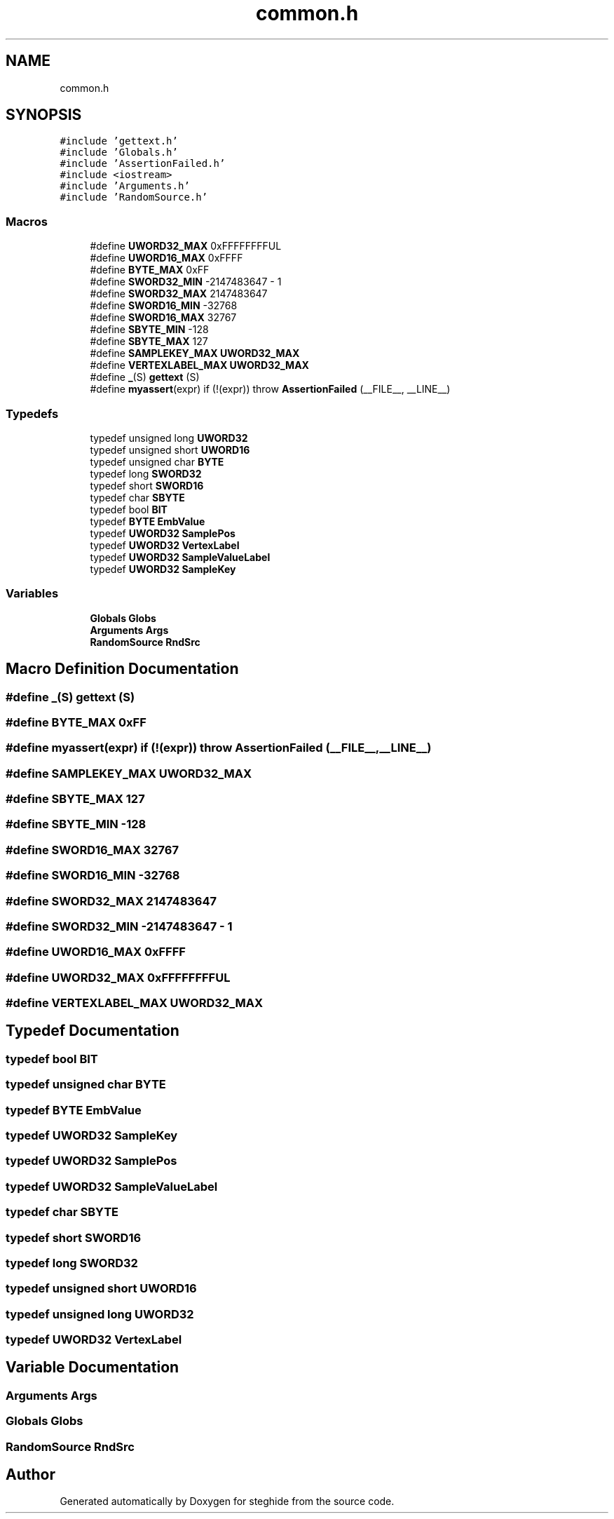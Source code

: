 .TH "common.h" 3 "Thu Aug 17 2017" "Version 0.5.1" "steghide" \" -*- nroff -*-
.ad l
.nh
.SH NAME
common.h
.SH SYNOPSIS
.br
.PP
\fC#include 'gettext\&.h'\fP
.br
\fC#include 'Globals\&.h'\fP
.br
\fC#include 'AssertionFailed\&.h'\fP
.br
\fC#include <iostream>\fP
.br
\fC#include 'Arguments\&.h'\fP
.br
\fC#include 'RandomSource\&.h'\fP
.br

.SS "Macros"

.in +1c
.ti -1c
.RI "#define \fBUWORD32_MAX\fP   0xFFFFFFFFUL"
.br
.ti -1c
.RI "#define \fBUWORD16_MAX\fP   0xFFFF"
.br
.ti -1c
.RI "#define \fBBYTE_MAX\fP   0xFF"
.br
.ti -1c
.RI "#define \fBSWORD32_MIN\fP   \-2147483647 \- 1"
.br
.ti -1c
.RI "#define \fBSWORD32_MAX\fP   2147483647"
.br
.ti -1c
.RI "#define \fBSWORD16_MIN\fP   \-32768"
.br
.ti -1c
.RI "#define \fBSWORD16_MAX\fP   32767"
.br
.ti -1c
.RI "#define \fBSBYTE_MIN\fP   \-128"
.br
.ti -1c
.RI "#define \fBSBYTE_MAX\fP   127"
.br
.ti -1c
.RI "#define \fBSAMPLEKEY_MAX\fP   \fBUWORD32_MAX\fP"
.br
.ti -1c
.RI "#define \fBVERTEXLABEL_MAX\fP   \fBUWORD32_MAX\fP"
.br
.ti -1c
.RI "#define \fB_\fP(S)   \fBgettext\fP (S)"
.br
.ti -1c
.RI "#define \fBmyassert\fP(expr)   if (!(expr)) throw \fBAssertionFailed\fP (__FILE__, __LINE__)"
.br
.in -1c
.SS "Typedefs"

.in +1c
.ti -1c
.RI "typedef unsigned long \fBUWORD32\fP"
.br
.ti -1c
.RI "typedef unsigned short \fBUWORD16\fP"
.br
.ti -1c
.RI "typedef unsigned char \fBBYTE\fP"
.br
.ti -1c
.RI "typedef long \fBSWORD32\fP"
.br
.ti -1c
.RI "typedef short \fBSWORD16\fP"
.br
.ti -1c
.RI "typedef char \fBSBYTE\fP"
.br
.ti -1c
.RI "typedef bool \fBBIT\fP"
.br
.ti -1c
.RI "typedef \fBBYTE\fP \fBEmbValue\fP"
.br
.ti -1c
.RI "typedef \fBUWORD32\fP \fBSamplePos\fP"
.br
.ti -1c
.RI "typedef \fBUWORD32\fP \fBVertexLabel\fP"
.br
.ti -1c
.RI "typedef \fBUWORD32\fP \fBSampleValueLabel\fP"
.br
.ti -1c
.RI "typedef \fBUWORD32\fP \fBSampleKey\fP"
.br
.in -1c
.SS "Variables"

.in +1c
.ti -1c
.RI "\fBGlobals\fP \fBGlobs\fP"
.br
.ti -1c
.RI "\fBArguments\fP \fBArgs\fP"
.br
.ti -1c
.RI "\fBRandomSource\fP \fBRndSrc\fP"
.br
.in -1c
.SH "Macro Definition Documentation"
.PP 
.SS "#define _(S)   \fBgettext\fP (S)"

.SS "#define BYTE_MAX   0xFF"

.SS "#define myassert(expr)   if (!(expr)) throw \fBAssertionFailed\fP (__FILE__, __LINE__)"

.SS "#define SAMPLEKEY_MAX   \fBUWORD32_MAX\fP"

.SS "#define SBYTE_MAX   127"

.SS "#define SBYTE_MIN   \-128"

.SS "#define SWORD16_MAX   32767"

.SS "#define SWORD16_MIN   \-32768"

.SS "#define SWORD32_MAX   2147483647"

.SS "#define SWORD32_MIN   \-2147483647 \- 1"

.SS "#define UWORD16_MAX   0xFFFF"

.SS "#define UWORD32_MAX   0xFFFFFFFFUL"

.SS "#define VERTEXLABEL_MAX   \fBUWORD32_MAX\fP"

.SH "Typedef Documentation"
.PP 
.SS "typedef bool \fBBIT\fP"

.SS "typedef unsigned char \fBBYTE\fP"

.SS "typedef \fBBYTE\fP \fBEmbValue\fP"

.SS "typedef \fBUWORD32\fP \fBSampleKey\fP"

.SS "typedef \fBUWORD32\fP \fBSamplePos\fP"

.SS "typedef \fBUWORD32\fP \fBSampleValueLabel\fP"

.SS "typedef char \fBSBYTE\fP"

.SS "typedef short \fBSWORD16\fP"

.SS "typedef long \fBSWORD32\fP"

.SS "typedef unsigned short \fBUWORD16\fP"

.SS "typedef unsigned long \fBUWORD32\fP"

.SS "typedef \fBUWORD32\fP \fBVertexLabel\fP"

.SH "Variable Documentation"
.PP 
.SS "\fBArguments\fP Args"

.SS "\fBGlobals\fP Globs"

.SS "\fBRandomSource\fP RndSrc"

.SH "Author"
.PP 
Generated automatically by Doxygen for steghide from the source code\&.
